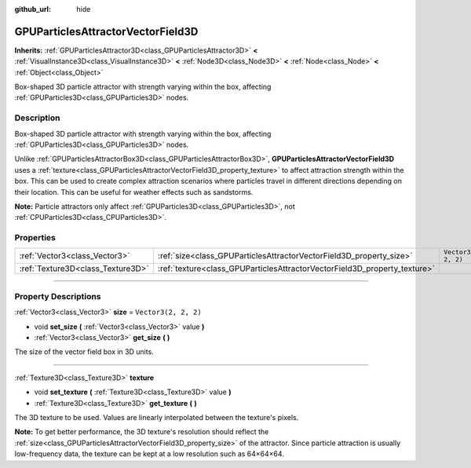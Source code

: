 :github_url: hide

.. DO NOT EDIT THIS FILE!!!
.. Generated automatically from Godot engine sources.
.. Generator: https://github.com/godotengine/godot/tree/4.1/doc/tools/make_rst.py.
.. XML source: https://github.com/godotengine/godot/tree/4.1/doc/classes/GPUParticlesAttractorVectorField3D.xml.

.. _class_GPUParticlesAttractorVectorField3D:

GPUParticlesAttractorVectorField3D
==================================

**Inherits:** :ref:`GPUParticlesAttractor3D<class_GPUParticlesAttractor3D>` **<** :ref:`VisualInstance3D<class_VisualInstance3D>` **<** :ref:`Node3D<class_Node3D>` **<** :ref:`Node<class_Node>` **<** :ref:`Object<class_Object>`

Box-shaped 3D particle attractor with strength varying within the box, affecting :ref:`GPUParticles3D<class_GPUParticles3D>` nodes.

.. rst-class:: classref-introduction-group

Description
-----------

Box-shaped 3D particle attractor with strength varying within the box, affecting :ref:`GPUParticles3D<class_GPUParticles3D>` nodes.

Unlike :ref:`GPUParticlesAttractorBox3D<class_GPUParticlesAttractorBox3D>`, **GPUParticlesAttractorVectorField3D** uses a :ref:`texture<class_GPUParticlesAttractorVectorField3D_property_texture>` to affect attraction strength within the box. This can be used to create complex attraction scenarios where particles travel in different directions depending on their location. This can be useful for weather effects such as sandstorms.

\ **Note:** Particle attractors only affect :ref:`GPUParticles3D<class_GPUParticles3D>`, not :ref:`CPUParticles3D<class_CPUParticles3D>`.

.. rst-class:: classref-reftable-group

Properties
----------

.. table::
   :widths: auto

   +-----------------------------------+---------------------------------------------------------------------------+----------------------+
   | :ref:`Vector3<class_Vector3>`     | :ref:`size<class_GPUParticlesAttractorVectorField3D_property_size>`       | ``Vector3(2, 2, 2)`` |
   +-----------------------------------+---------------------------------------------------------------------------+----------------------+
   | :ref:`Texture3D<class_Texture3D>` | :ref:`texture<class_GPUParticlesAttractorVectorField3D_property_texture>` |                      |
   +-----------------------------------+---------------------------------------------------------------------------+----------------------+

.. rst-class:: classref-section-separator

----

.. rst-class:: classref-descriptions-group

Property Descriptions
---------------------

.. _class_GPUParticlesAttractorVectorField3D_property_size:

.. rst-class:: classref-property

:ref:`Vector3<class_Vector3>` **size** = ``Vector3(2, 2, 2)``

.. rst-class:: classref-property-setget

- void **set_size** **(** :ref:`Vector3<class_Vector3>` value **)**
- :ref:`Vector3<class_Vector3>` **get_size** **(** **)**

The size of the vector field box in 3D units.

.. rst-class:: classref-item-separator

----

.. _class_GPUParticlesAttractorVectorField3D_property_texture:

.. rst-class:: classref-property

:ref:`Texture3D<class_Texture3D>` **texture**

.. rst-class:: classref-property-setget

- void **set_texture** **(** :ref:`Texture3D<class_Texture3D>` value **)**
- :ref:`Texture3D<class_Texture3D>` **get_texture** **(** **)**

The 3D texture to be used. Values are linearly interpolated between the texture's pixels.

\ **Note:** To get better performance, the 3D texture's resolution should reflect the :ref:`size<class_GPUParticlesAttractorVectorField3D_property_size>` of the attractor. Since particle attraction is usually low-frequency data, the texture can be kept at a low resolution such as 64×64×64.

.. |virtual| replace:: :abbr:`virtual (This method should typically be overridden by the user to have any effect.)`
.. |const| replace:: :abbr:`const (This method has no side effects. It doesn't modify any of the instance's member variables.)`
.. |vararg| replace:: :abbr:`vararg (This method accepts any number of arguments after the ones described here.)`
.. |constructor| replace:: :abbr:`constructor (This method is used to construct a type.)`
.. |static| replace:: :abbr:`static (This method doesn't need an instance to be called, so it can be called directly using the class name.)`
.. |operator| replace:: :abbr:`operator (This method describes a valid operator to use with this type as left-hand operand.)`
.. |bitfield| replace:: :abbr:`BitField (This value is an integer composed as a bitmask of the following flags.)`
